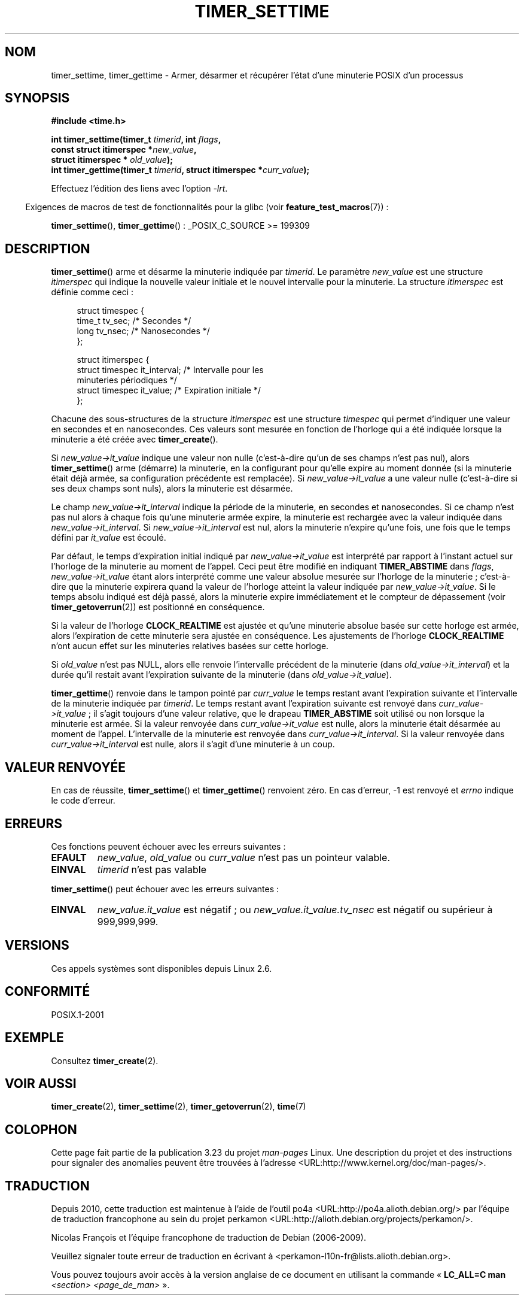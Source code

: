 .\" Copyright (c) 2009 Linux Foundation, written by Michael Kerrisk
.\"     <mtk.manpages@gmail.com>
.\"
.\" Permission is granted to make and distribute verbatim copies of this
.\" manual provided the copyright notice and this permission notice are
.\" preserved on all copies.
.\"
.\" Permission is granted to copy and distribute modified versions of this
.\" manual under the conditions for verbatim copying, provided that the
.\" entire resulting derived work is distributed under the terms of a
.\" permission notice identical to this one.
.\"
.\" Since the Linux kernel and libraries are constantly changing, this
.\" manual page may be incorrect or out-of-date.  The author(s) assume no
.\" responsibility for errors or omissions, or for damages resulting from
.\" the use of the information contained herein.  The author(s) may not
.\" have taken the same level of care in the production of this manual,
.\" which is licensed free of charge, as they might when working
.\" professionally.
.\"
.\" Formatted or processed versions of this manual, if unaccompanied by
.\" the source, must acknowledge the copyright and authors of this work.
.\"*******************************************************************
.\"
.\" This file was generated with po4a. Translate the source file.
.\"
.\"*******************************************************************
.TH TIMER_SETTIME 2 "20 février 2009" Linux "Manuel du programmeur Linux"
.SH NOM
timer_settime, timer_gettime \- Armer, désarmer et récupérer l'état d'une
minuterie POSIX d'un processus
.SH SYNOPSIS
.nf
\fB#include <time.h>\fP

\fBint timer_settime(timer_t \fP\fItimerid\fP\fB, int \fP\fIflags\fP\fB,\fP
\fB                  const struct itimerspec *\fP\fInew_value\fP\fB,\fP
\fB                  struct itimerspec * \fP\fIold_value\fP\fB);\fP
\fBint timer_gettime(timer_t \fP\fItimerid\fP\fB, struct itimerspec *\fP\fIcurr_value\fP\fB);\fP
.fi

Effectuez l'édition des liens avec l'option \fI\-lrt\fP.
.sp
.in -4n
Exigences de macros de test de fonctionnalités pour la glibc (voir
\fBfeature_test_macros\fP(7))\ :
.in
.sp
\fBtimer_settime\fP(), \fBtimer_gettime\fP()\ : _POSIX_C_SOURCE >= 199309
.SH DESCRIPTION
\fBtimer_settime\fP() arme et désarme la minuterie indiquée par \fItimerid\fP. Le
paramètre \fInew_value\fP est une structure \fIitimerspec\fP qui indique la
nouvelle valeur initiale et le nouvel intervalle pour la minuterie. La
structure \fIitimerspec\fP est définie comme ceci\ :

.in +4n
.nf
struct timespec {
    time_t tv_sec;                /* Secondes */
    long   tv_nsec;               /* Nanosecondes */
};

struct itimerspec {
    struct timespec it_interval;  /* Intervalle pour les
                                     minuteries périodiques */
    struct timespec it_value;     /* Expiration initiale */
};
.fi
.in

Chacune des sous\-structures de la structure \fIitimerspec\fP est une structure
\fItimespec\fP qui permet d'indiquer une valeur en secondes et en
nanosecondes. Ces valeurs sont mesurée en fonction de l'horloge qui a été
indiquée lorsque la minuterie a été créée avec \fBtimer_create\fP().

Si \fInew_value\->it_value\fP indique une valeur non nulle (c'est\-à\-dire
qu'un de ses champs n'est pas nul), alors \fBtimer_settime\fP() arme (démarre)
la minuterie, en la configurant pour qu'elle expire au moment donnée (si la
minuterie était déjà armée, sa configuration précédente est remplacée). Si
\fInew_value\->it_value\fP a une valeur nulle (c'est\-à\-dire si ses deux
champs sont nuls), alors la minuterie est désarmée.

Le champ \fInew_value\->it_interval\fP indique la période de la minuterie,
en secondes et nanosecondes. Si ce champ n'est pas nul alors à chaque fois
qu'une minuterie armée expire, la minuterie est rechargée avec la valeur
indiquée dans \fInew_value\->it_interval\fP. Si
\fInew_value\->it_interval\fP est nul, alors la minuterie n'expire qu'une
fois, une fois que le temps défini par \fIit_value\fP est écoulé.

.\" By experiment: the overrun count is set correctly, for CLOCK_REALTIME.
Par défaut, le temps d'expiration initial indiqué par
\fInew_value\->it_value\fP est interprété par rapport à l'instant actuel sur
l'horloge de la minuterie au moment de l'appel. Ceci peut être modifié en
indiquant \fBTIMER_ABSTIME\fP dans \fIflags\fP, \fInew_value\->it_value\fP étant
alors interprété comme une valeur absolue mesurée sur l'horloge de la
minuterie\ ; c'est\-à\-dire que la minuterie expirera quand la valeur de
l'horloge atteint la valeur indiquée par \fInew_value\->it_value\fP. Si le
temps absolu indiqué est déjà passé, alors la minuterie expire immédiatement
et le compteur de dépassement (voir \fBtimer_getoverrun\fP(2)) est positionné
en conséquence.

.\" Similar remarks might apply with respect to process and thread CPU time
.\" clocks, but these clocks are not currently (2.6.28) settable on Linux.
Si la valeur de l'horloge \fBCLOCK_REALTIME\fP est ajustée et qu'une minuterie
absolue basée sur cette horloge est armée, alors l'expiration de cette
minuterie sera ajustée en conséquence. Les ajustements de l'horloge
\fBCLOCK_REALTIME\fP n'ont aucun effet sur les minuteries relatives basées sur
cette horloge.

Si \fIold_value\fP n'est pas NULL, alors elle renvoie l'intervalle précédent de
la minuterie (dans \fIold_value\->it_interval\fP) et la durée qu'il restait
avant l'expiration suivante de la minuterie (dans
\fIold_value\->it_value\fP).

\fBtimer_gettime\fP() renvoie dans le tampon pointé par \fIcurr_value\fP le temps
restant avant l'expiration suivante et l'intervalle de la minuterie indiquée
par \fItimerid\fP. Le temps restant avant l'expiration suivante est renvoyé
dans \fIcurr_value\->it_value\fP\ ; il s'agit toujours d'une valeur relative,
que le drapeau \fBTIMER_ABSTIME\fP soit utilisé ou non lorsque la minuterie est
armée. Si la valeur renvoyée dans \fIcurr_value\->it_value\fP est nulle,
alors la minuterie était désarmée au moment de l'appel. L'intervalle de la
minuterie est renvoyée dans \fIcurr_value\->it_interval\fP. Si la valeur
renvoyée dans \fIcurr_value\->it_interval\fP est nulle, alors il s'agit
d'une minuterie à un coup.
.SH "VALEUR RENVOYÉE"
En cas de réussite, \fBtimer_settime\fP() et \fBtimer_gettime\fP() renvoient
zéro. En cas d'erreur, \-1 est renvoyé et \fIerrno\fP indique le code d'erreur.
.SH ERREURS
Ces fonctions peuvent échouer avec les erreurs suivantes\ :
.TP 
\fBEFAULT\fP
\fInew_value\fP, \fIold_value\fP ou \fIcurr_value\fP n'est pas un pointeur valable.
.TP 
\fBEINVAL\fP
.\" FIXME . eventually: invalid value in flags
\fItimerid\fP n'est pas valable
.PP
\fBtimer_settime\fP() peut échouer avec les erreurs suivantes\ :
.TP 
\fBEINVAL\fP
\fInew_value.it_value\fP est négatif\ ; ou \fInew_value.it_value.tv_nsec\fP est
négatif ou supérieur à 999,999,999.
.SH VERSIONS
Ces appels systèmes sont disponibles depuis Linux\ 2.6.
.SH CONFORMITÉ
POSIX.1\-2001
.SH EXEMPLE
Consultez \fBtimer_create\fP(2).
.SH "VOIR AUSSI"
\fBtimer_create\fP(2), \fBtimer_settime\fP(2), \fBtimer_getoverrun\fP(2), \fBtime\fP(7)
.SH COLOPHON
Cette page fait partie de la publication 3.23 du projet \fIman\-pages\fP
Linux. Une description du projet et des instructions pour signaler des
anomalies peuvent être trouvées à l'adresse
<URL:http://www.kernel.org/doc/man\-pages/>.
.SH TRADUCTION
Depuis 2010, cette traduction est maintenue à l'aide de l'outil
po4a <URL:http://po4a.alioth.debian.org/> par l'équipe de
traduction francophone au sein du projet perkamon
<URL:http://alioth.debian.org/projects/perkamon/>.
.PP
Nicolas François et l'équipe francophone de traduction de Debian\ (2006-2009).
.PP
Veuillez signaler toute erreur de traduction en écrivant à
<perkamon\-l10n\-fr@lists.alioth.debian.org>.
.PP
Vous pouvez toujours avoir accès à la version anglaise de ce document en
utilisant la commande
«\ \fBLC_ALL=C\ man\fR \fI<section>\fR\ \fI<page_de_man>\fR\ ».

